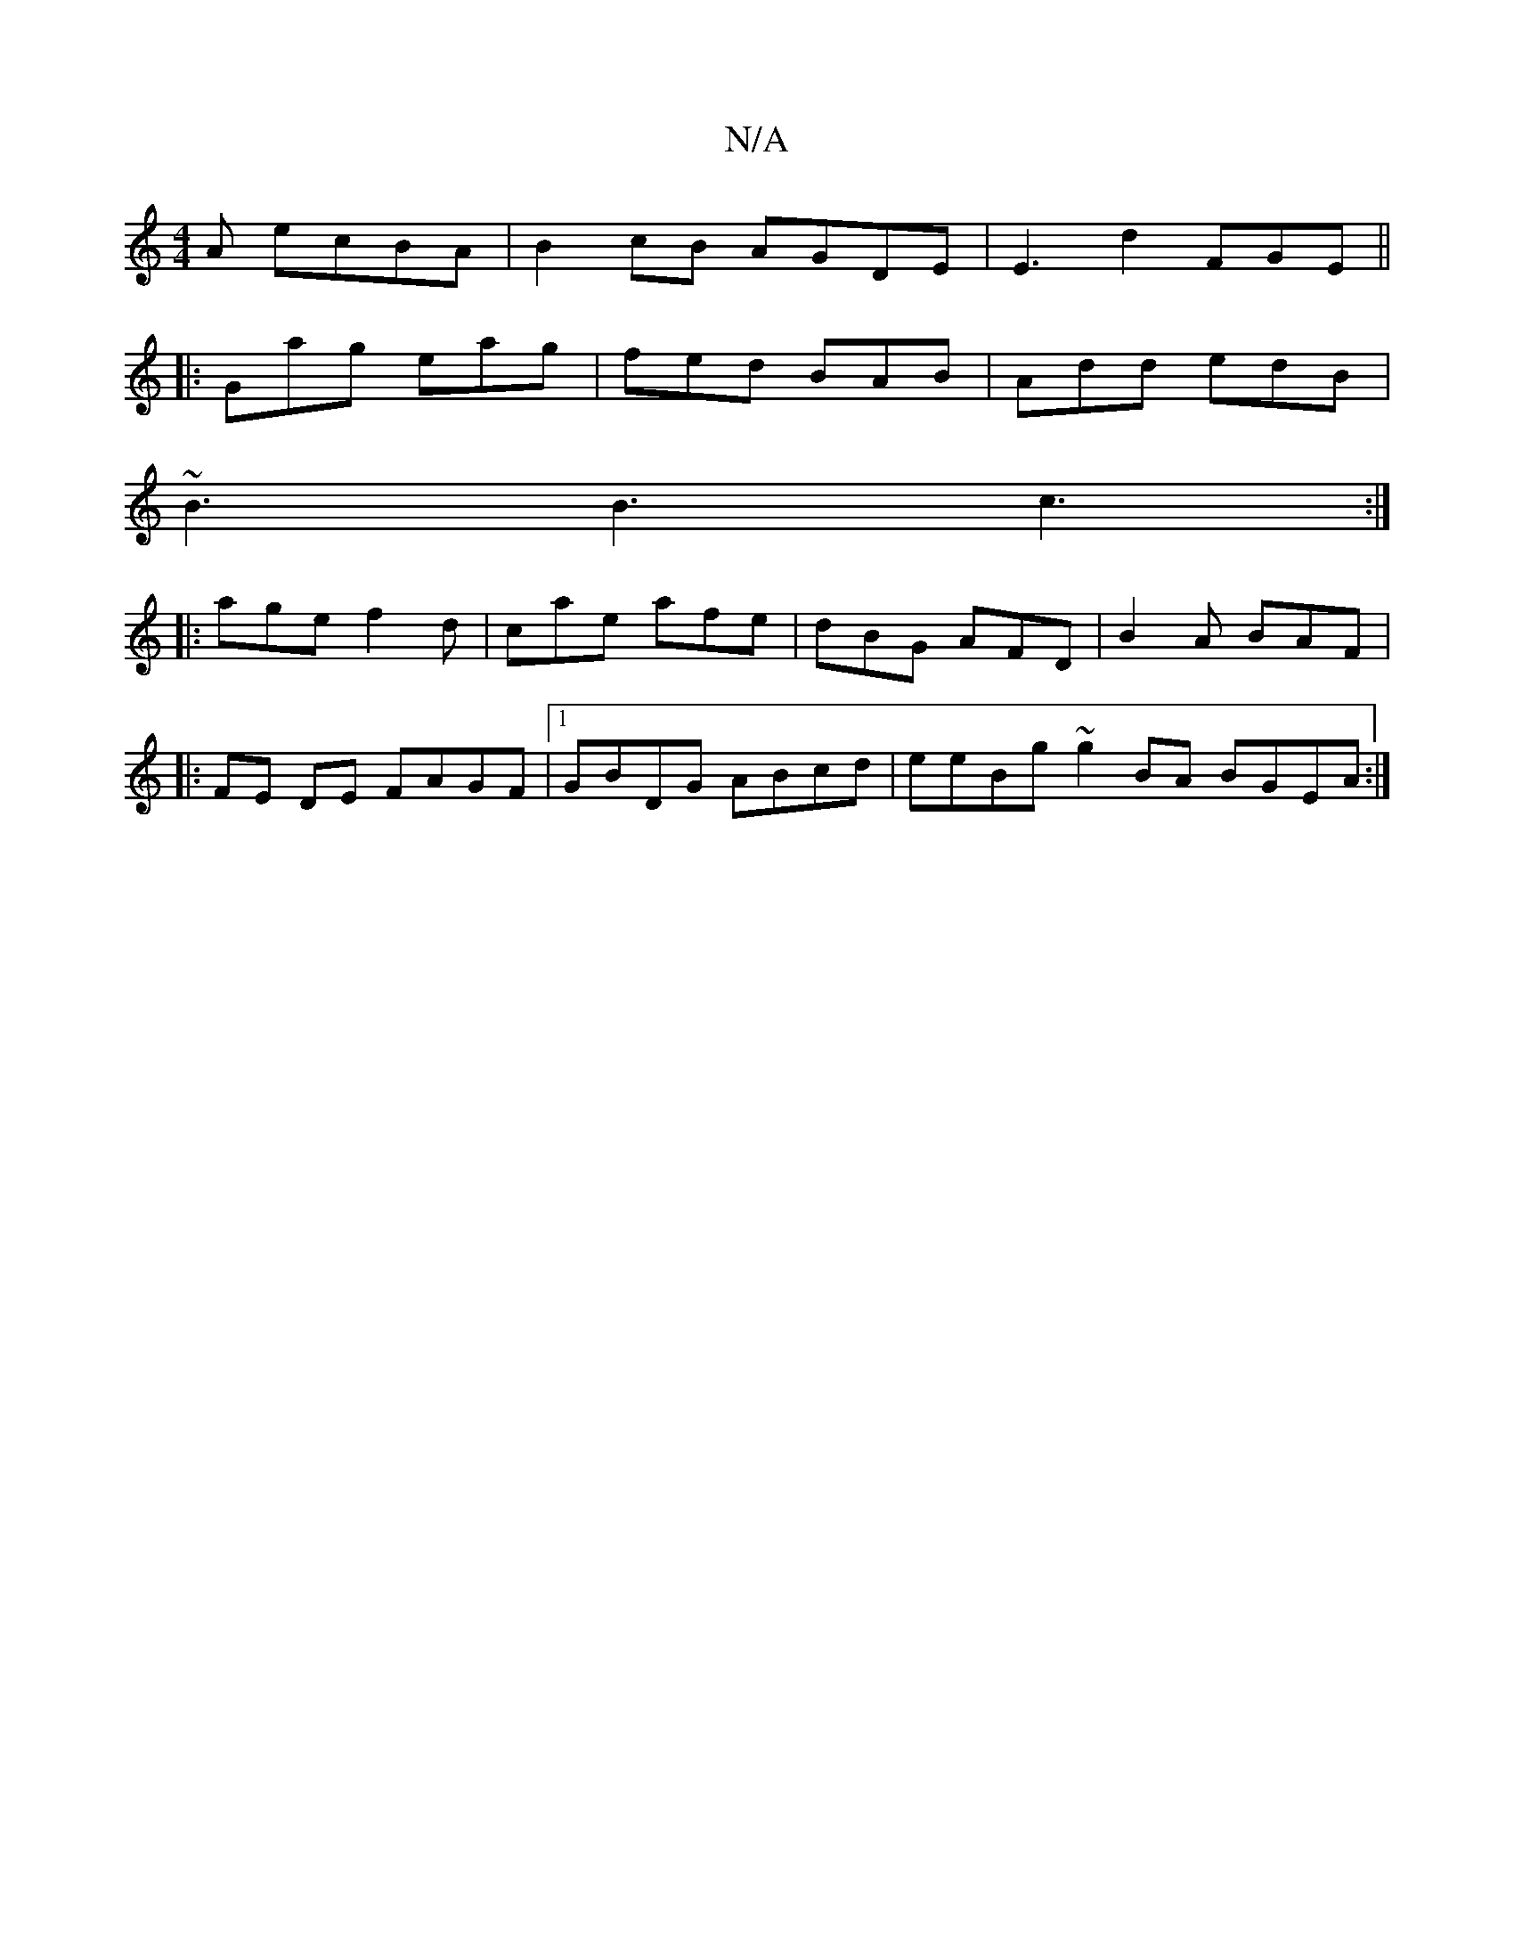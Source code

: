 X:1
T:N/A
M:4/4
R:N/A
K:Cmajor
A ecBA | B2 cB AGDE | E3 d2 FGE||
|:Gag eag|fed BAB|Add edB|
~B3 B3 c3:|
|:age f2d|cae afe|dBG AFD|B2A BAF|
|: FE DE FAGF |1 GBDG ABcd | eeBg ~g2BA BGEA :|

|:fefg e2d2|B2Ad fdda|gagg edBd|~g3f ~e3 | 